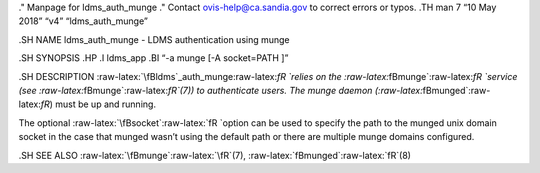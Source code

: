 .. role:: raw-latex(raw)
   :format: latex
..

." Manpage for ldms_auth_munge ." Contact ovis-help@ca.sandia.gov to
correct errors or typos. .TH man 7 “10 May 2018” “v4” “ldms_auth_munge”

.SH NAME ldms_auth_munge - LDMS authentication using munge

.SH SYNOPSIS .HP .I ldms_app .BI “-a munge [-A socket=PATH ]”

.SH DESCRIPTION :raw-latex:`\fBldms`\_auth_munge:raw-latex:`\fR `relies
on the :raw-latex:`\fBmunge`:raw-latex:`\fR `service (see
:raw-latex:`\fBmunge`:raw-latex:`\fR`(7)) to authenticate users. The
munge daemon (:raw-latex:`\fBmunged`:raw-latex:`\fR`) must be up and
running.

The optional :raw-latex:`\fBsocket`:raw-latex:`\fR `option can be used
to specify the path to the munged unix domain socket in the case that
munged wasn’t using the default path or there are multiple munge domains
configured.

.SH SEE ALSO :raw-latex:`\fBmunge`:raw-latex:`\fR`(7),
:raw-latex:`\fBmunged`:raw-latex:`\fR`(8)
